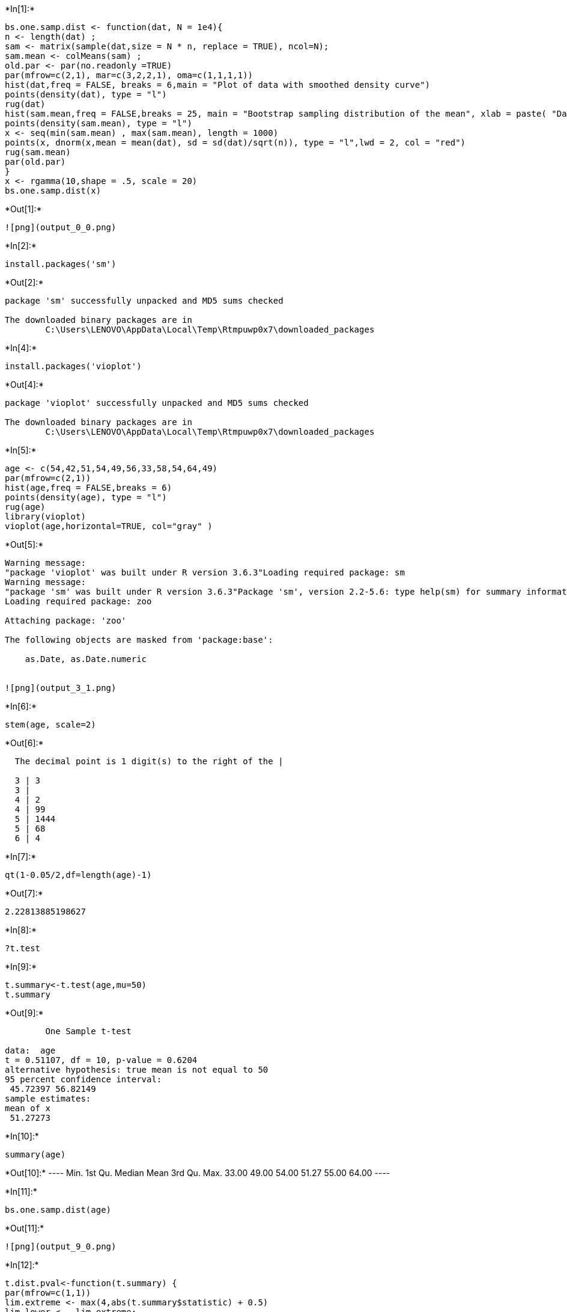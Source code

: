 +*In[1]:*+
[source, r]
----
bs.one.samp.dist <- function(dat, N = 1e4){
n <- length(dat) ;
sam <- matrix(sample(dat,size = N * n, replace = TRUE), ncol=N);
sam.mean <- colMeans(sam) ;
old.par <- par(no.readonly =TRUE)
par(mfrow=c(2,1), mar=c(3,2,2,1), oma=c(1,1,1,1))
hist(dat,freq = FALSE, breaks = 6,main = "Plot of data with smoothed density curve")
points(density(dat), type = "l")
rug(dat)
hist(sam.mean,freq = FALSE,breaks = 25, main = "Bootstrap sampling distribution of the mean", xlab = paste( "Data: n =", n, " , mean =", signif(mean(dat) , digits = 5), " , se =", signif(sd(dat)/sqrt(n)), digits = 5))
points(density(sam.mean), type = "l")
x <- seq(min(sam.mean) , max(sam.mean), length = 1000)
points(x, dnorm(x,mean = mean(dat), sd = sd(dat)/sqrt(n)), type = "l",lwd = 2, col = "red")
rug(sam.mean)
par(old.par)
}
x <- rgamma(10,shape = .5, scale = 20)
bs.one.samp.dist(x)
----


+*Out[1]:*+
----
![png](output_0_0.png)
----


+*In[2]:*+
[source, r]
----
install.packages('sm')
----


+*Out[2]:*+
----
package 'sm' successfully unpacked and MD5 sums checked

The downloaded binary packages are in
	C:\Users\LENOVO\AppData\Local\Temp\Rtmpuwp0x7\downloaded_packages
----


+*In[4]:*+
[source, r]
----
install.packages('vioplot')
----


+*Out[4]:*+
----
package 'vioplot' successfully unpacked and MD5 sums checked

The downloaded binary packages are in
	C:\Users\LENOVO\AppData\Local\Temp\Rtmpuwp0x7\downloaded_packages
----


+*In[5]:*+
[source, r]
----
age <- c(54,42,51,54,49,56,33,58,54,64,49)
par(mfrow=c(2,1))
hist(age,freq = FALSE,breaks = 6)
points(density(age), type = "l")
rug(age)
library(vioplot)
vioplot(age,horizontal=TRUE, col="gray" )
----


+*Out[5]:*+
----
Warning message:
"package 'vioplot' was built under R version 3.6.3"Loading required package: sm
Warning message:
"package 'sm' was built under R version 3.6.3"Package 'sm', version 2.2-5.6: type help(sm) for summary information
Loading required package: zoo

Attaching package: 'zoo'

The following objects are masked from 'package:base':

    as.Date, as.Date.numeric


![png](output_3_1.png)
----


+*In[6]:*+
[source, r]
----
stem(age, scale=2)
----


+*Out[6]:*+
----

  The decimal point is 1 digit(s) to the right of the |

  3 | 3
  3 | 
  4 | 2
  4 | 99
  5 | 1444
  5 | 68
  6 | 4

----


+*In[7]:*+
[source, r]
----
qt(1-0.05/2,df=length(age)-1)
----


+*Out[7]:*+
----
2.22813885198627
----


+*In[8]:*+
[source, r]
----
?t.test
----


+*In[9]:*+
[source, r]
----
t.summary<-t.test(age,mu=50)
t.summary
----


+*Out[9]:*+
----
	One Sample t-test

data:  age
t = 0.51107, df = 10, p-value = 0.6204
alternative hypothesis: true mean is not equal to 50
95 percent confidence interval:
 45.72397 56.82149
sample estimates:
mean of x 
 51.27273 
----


+*In[10]:*+
[source, r]
----
summary(age)
----


+*Out[10]:*+
----   Min. 1st Qu.  Median    Mean 3rd Qu.    Max. 
  33.00   49.00   54.00   51.27   55.00   64.00 ----


+*In[11]:*+
[source, r]
----
bs.one.samp.dist(age)
----


+*Out[11]:*+
----
![png](output_9_0.png)
----


+*In[12]:*+
[source, r]
----
t.dist.pval<-function(t.summary) {
par(mfrow=c(1,1))
lim.extreme <- max(4,abs(t.summary$statistic) + 0.5)
lim.lower <- -lim.extreme;
lim.upper <-lim.extreme;
x.curve <-seq(lim.lower,lim.upper,length=200)
y.curve <-dt(x.curve,df = t.summary$parameter)
plot(x.curve, y.curve, type = "n"
     , ylab =paste("t-dist( df=", signif(t.summary$parameter, 3), ")")
     , xlab =paste("t-stat=", signif(t.summary$statistic, 5)
    , " ，Shaded area is p-value =", signif(t.summary$p.value, 5)))
if ((t.summary$alternative == "less" )
| (t.summary$alternative == "two.sided ")) {
x.pval.l <- seq(lim.lower,-abs(t.summary$statistic),length=200)
y.pval.l <-dt(x.pval.l, df = t.summary$parameter)
polygon(c(lim.lower,x.pval.l, -abs(t.summary$statistic))
, c(0,y.pval.u,0), col="gray" )
}
if ((t.summary$alternative == "greater")
|(t.summary$alternative == "two.sided")) {
x.pval.u <- seq(abs(t.summary$statistic), lim.upper, length=200)
y.pval.u <- dt(x.pval.u, df = t.summary$parameter)
polygon(c(abs(t.summary$statistic), x.pval.u, lim.upper)
, c(0, y.pval.u, 0), col="gray")
}
points(x.curve, y.curve, type = "l", lwd = 2, col = "blue")
}
t.dist.pval(t.summary)
----


+*Out[12]:*+
----
![png](output_10_0.png)
----


+*In[13]:*+
[source, r]
----
names(t.summary)
----


+*Out[13]:*+
----
. 'statistic'
. 'parameter'
. 'p.value'
. 'conf.int'
. 'estimate'
. 'null.value'
. 'stderr'
. 'alternative'
. 'method'
. 'data.name'
----


+*In[14]:*+
[source, r]
----
t.summary$statistic
----


+*Out[14]:*+
----
*t:* 0.511071452783998
----


+*In[15]:*+
[source, r]
----
t.summary$parameter
----


+*Out[15]:*+
----
*df:* 10
----


+*In[16]:*+
[source, r]
----
print(t.summary$p.vaule)
----


+*Out[16]:*+
----
NULL
----


+*In[17]:*+
[source, r]
----
t.summary$conf.int
----


+*Out[17]:*+
----
. 45.7239667835659
. 56.8214877618887
----


+*In[18]:*+
[source, r]
----
t.summary$estimate
----


+*Out[18]:*+
----
*mean of x:* 51.2727272727273
----


+*In[19]:*+
[source, r]
----
t.summary$null.value
----


+*Out[19]:*+
----
*mean:* 50
----


+*In[20]:*+
[source, r]
----
t.summary$alternative
----


+*Out[20]:*+
----
'two.sided'
----


+*In[21]:*+
[source, r]
----
t.summary$method
----


+*Out[21]:*+
----
'One Sample t-test'
----


+*In[22]:*+
[source, r]
----
t.summary$data.name
----


+*Out[22]:*+
----
'age'
----


+*In[23]:*+
[source, r]
----
toco <- c(5.6,2.7,6.2,2.9,1.5,4.0,4.3,3.0,3.6,2.4,6.7,3.8)
----


+*In[24]:*+
[source, r]
----
par(mfrow=c(2,1))
hist(toco, freq = FALSE, breaks = 6)
points(density(toco), type = "l")
rug(toco)
vioplot(toco, horizontal=TRUE, col="gray" )
----


+*Out[24]:*+
----
![png](output_22_0.png)
----


+*In[25]:*+
[source, r]
----
stem(toco,scale=2)
----


+*Out[25]:*+
----

  The decimal point is at the |

  1 | 5
  2 | 479
  3 | 068
  4 | 03
  5 | 6
  6 | 27

----


+*In[26]:*+
[source, r]
----
qt(1-0.05/2,df=length(toco)-1)
----


+*Out[26]:*+
----
2.20098516009164
----


+*In[27]:*+
[source, r]
----
t.summary<-t.test(toco,mu=0.54)
t.summary
----


+*Out[27]:*+
----
	One Sample t-test

data:  toco
t = 7.3366, df = 11, p-value = 1.473e-05
alternative hypothesis: true mean is not equal to 0.54
95 percent confidence interval:
 2.886161 4.897172
sample estimates:
mean of x 
 3.891667 
----


+*In[28]:*+
[source, r]
----
summary(toco)
----


+*Out[28]:*+
----   Min. 1st Qu.  Median    Mean 3rd Qu.    Max. 
  1.500   2.850   3.700   3.892   4.625   6.700 ----


+*In[29]:*+
[source, r]
----
t.dist.pval(t.summary)
bs.one.samp.dist(toco)
----


+*Out[29]:*+
----
![png](output_27_0.png)

![png](output_27_1.png)
----


+*In[31]:*+
[source, r]
----
par(mfrow=c(2,1))
----


+*In[32]:*+
[source, r]
----
hist(toco, freq = FALSE, breaks = 6)
----


+*Out[32]:*+
----
![png](output_29_0.png)
----
